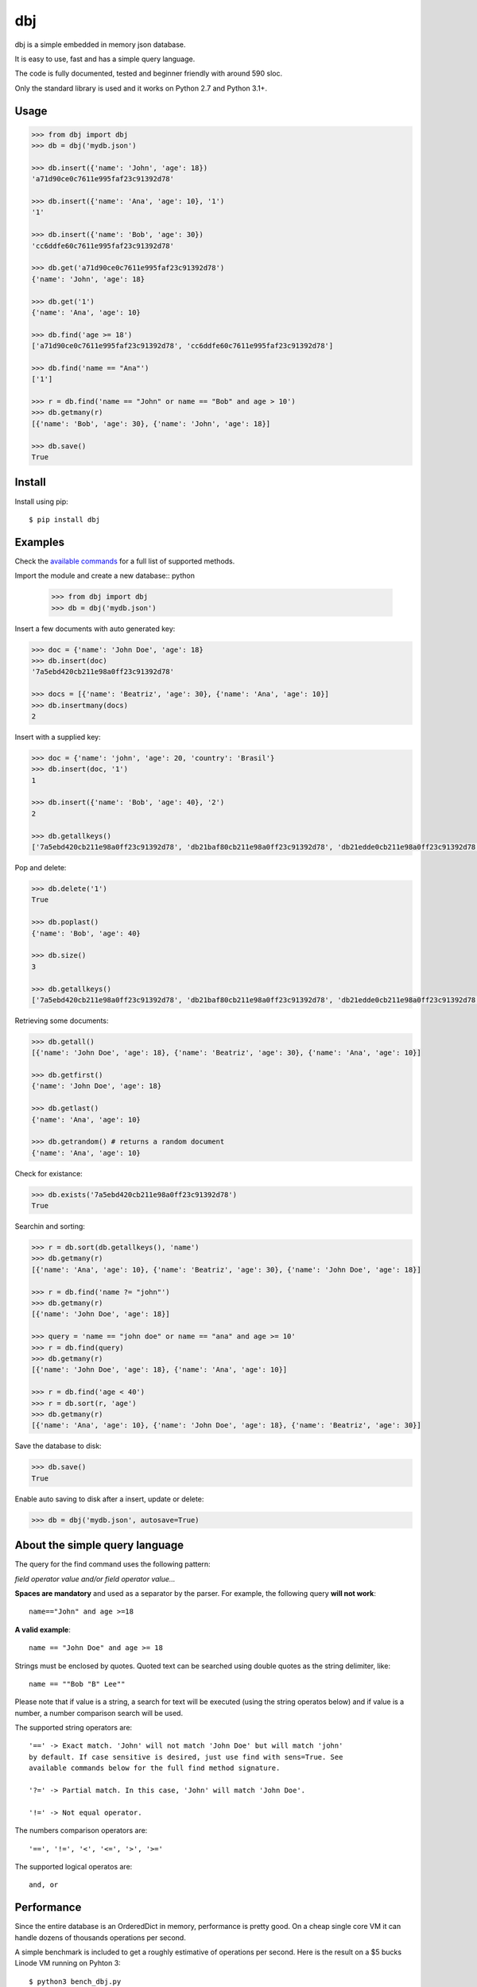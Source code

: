dbj
===

dbj is a simple embedded in memory json database.

It is easy to use, fast and has a simple query language.

The code is fully documented, tested and beginner friendly with around 590 sloc.

Only the standard library is used and it works on Python 2.7 and Python 3.1+.


Usage
-----

.. code-block:: python

    >>> from dbj import dbj
    >>> db = dbj('mydb.json')

    >>> db.insert({'name': 'John', 'age': 18})
    'a71d90ce0c7611e995faf23c91392d78'

    >>> db.insert({'name': 'Ana', 'age': 10}, '1')
    '1'

    >>> db.insert({'name': 'Bob', 'age': 30})
    'cc6ddfe60c7611e995faf23c91392d78'

    >>> db.get('a71d90ce0c7611e995faf23c91392d78')
    {'name': 'John', 'age': 18}

    >>> db.get('1')
    {'name': 'Ana', 'age': 10}

    >>> db.find('age >= 18')
    ['a71d90ce0c7611e995faf23c91392d78', 'cc6ddfe60c7611e995faf23c91392d78']

    >>> db.find('name == "Ana"')
    ['1']

    >>> r = db.find('name == "John" or name == "Bob" and age > 10')
    >>> db.getmany(r)
    [{'name': 'Bob', 'age': 30}, {'name': 'John', 'age': 18}]

    >>> db.save()
    True


Install
-------

Install using pip::

    $ pip install dbj


Examples
--------

Check the `available commands`_ for a full list of supported methods.

Import the module and create a new database:: python

    >>> from dbj import dbj
    >>> db = dbj('mydb.json')

Insert a few documents with auto generated key:

.. code-block:: python

    >>> doc = {'name': 'John Doe', 'age': 18}
    >>> db.insert(doc)
    '7a5ebd420cb211e98a0ff23c91392d78'

    >>> docs = [{'name': 'Beatriz', 'age': 30}, {'name': 'Ana', 'age': 10}]
    >>> db.insertmany(docs)
    2

Insert with a supplied key:

.. code-block:: python

    >>> doc = {'name': 'john', 'age': 20, 'country': 'Brasil'}
    >>> db.insert(doc, '1')
    1

    >>> db.insert({'name': 'Bob', 'age': 40}, '2')
    2

    >>> db.getallkeys()
    ['7a5ebd420cb211e98a0ff23c91392d78', 'db21baf80cb211e98a0ff23c91392d78', 'db21edde0cb211e98a0ff23c91392d78', '1', '2']

Pop and delete:

.. code-block:: python

    >>> db.delete('1')
    True

    >>> db.poplast()
    {'name': 'Bob', 'age': 40}

    >>> db.size()
    3

    >>> db.getallkeys()
    ['7a5ebd420cb211e98a0ff23c91392d78', 'db21baf80cb211e98a0ff23c91392d78', 'db21edde0cb211e98a0ff23c91392d78']

Retrieving some documents:

.. code-block:: python

    >>> db.getall()
    [{'name': 'John Doe', 'age': 18}, {'name': 'Beatriz', 'age': 30}, {'name': 'Ana', 'age': 10}]

    >>> db.getfirst()
    {'name': 'John Doe', 'age': 18}

    >>> db.getlast()
    {'name': 'Ana', 'age': 10}

    >>> db.getrandom() # returns a random document
    {'name': 'Ana', 'age': 10}

Check for existance:

.. code-block:: python

    >>> db.exists('7a5ebd420cb211e98a0ff23c91392d78')
    True

Searchin and sorting:

.. code-block:: python

    >>> r = db.sort(db.getallkeys(), 'name')
    >>> db.getmany(r)
    [{'name': 'Ana', 'age': 10}, {'name': 'Beatriz', 'age': 30}, {'name': 'John Doe', 'age': 18}]

    >>> r = db.find('name ?= "john"')
    >>> db.getmany(r)
    [{'name': 'John Doe', 'age': 18}]

    >>> query = 'name == "john doe" or name == "ana" and age >= 10'
    >>> r = db.find(query)
    >>> db.getmany(r)
    [{'name': 'John Doe', 'age': 18}, {'name': 'Ana', 'age': 10}]

    >>> r = db.find('age < 40')
    >>> r = db.sort(r, 'age')
    >>> db.getmany(r)
    [{'name': 'Ana', 'age': 10}, {'name': 'John Doe', 'age': 18}, {'name': 'Beatriz', 'age': 30}]

Save the database to disk:

.. code-block:: python

    >>> db.save()
    True

Enable auto saving to disk after a insert, update or delete:

.. code-block:: python

    >>> db = dbj('mydb.json', autosave=True)


About the simple query language
-------------------------------

The query for the find command uses the following pattern:

*field operator value and/or field operator value...*

**Spaces are mandatory** and used as a separator by the parser. For example,
the following query **will not work**::

    name=="John" and age >=18

**A valid example**::

    name == "John Doe" and age >= 18

Strings must be enclosed by quotes. Quoted text can be searched using double
quotes as the string delimiter, like::

    name == ""Bob "B" Lee""

Please note that if value is a string, a search for text will be executed
(using the string operatos below) and if value is a number, a number comparison
search will be used.

The supported string operators are::

    '==' -> Exact match. 'John' will not match 'John Doe' but will match 'john'
    by default. If case sensitive is desired, just use find with sens=True. See
    available commands below for the full find method signature.

    '?=' -> Partial match. In this case, 'John' will match 'John Doe'.

    '!=' -> Not equal operator.

The numbers comparison operators are::

    '==', '!=', '<', '<=', '>', '>='

The supported logical operatos are::

    and, or


Performance
-----------

Since the entire database is an OrderedDict in memory, performance is pretty
good. On a cheap single core VM it can handle dozens of thousands operations
per second.

A simple benchmark is included to get a roughly estimative of operations per
second. Here is the result on a $5 bucks Linode VM running on Pyhton 3::

    $ python3 bench_dbj.py

    --------------------------------

    Inserting 100000 documents using auto generated uuid1 key...
    Done! Time spent: 2.66s
    Inserted: 100000
    Rate: 37632 ops/s

    --------------------------------

    Clearing the database...
    Done!

    --------------------------------

    Inserting 100000 documents using a supplied key...
    Done! Time spent: 0.53s
    Inserted: 100000
    Rate: 190029 ops/s

    --------------------------------

    Retrieving 100000 documents one at a time...
    Done! Time spent: 1.52s
    Retrieved: 100000
    Rate: 65823 ops/s

    --------------------------------

    Saving database to disk...
    Done! Time spent: 0.94s

    --------------------------------

    Deleting 100000 documents one at a time...
    Done! Time spent: 0.22s
    Deleted: 100000
    Rate: 461249 ops/s

    --------------------------------

    Removing file...
    Done!

    Peak memory usage: 60.45 MB


Available commands
------------------

**insert(document, key=None) -> Create a new document on database.**
    Args:
        document (dict): The document to be created.
        key (str, optional): The document unique key. Defaults to uuid1.
    Returns:
        The document key.

**insertmany(documents) -> Insert multiple documents on database.**

Args:
    documents (list): List containing the documents to insert.
Returns:
    Number of inserted documents.

**save() -> Save database to disk.**

**clear() -> Remove all documents from database.**

**size() -> Return the number of documents on database.**

**exists(key) -> Check if a document exists on database.**

Args:
    key (str): The document key.

Returns:
    True or False if it does not exist.

**delete(key) -> Delete a document on database.**
Args:
    key (str): The document key.
Returns:
    True or False if it does not exist.

**deletemany(keys) -> Delete multiple documents on database.**
Args:
    keys (list): List containing the keys of the documents to delete.
Returns:
    Number of deleted documents.

**update(key, values) -> Add/update values on a document.**
Args:
    key (str): The document key.
    values (dict): The values to be added/updated.
Returns:
    True or False if document does not exist.

**updatemany(keys, values) -> Add/update values on multiple documents.**
Args:
    keys (list): List containing the keys of the documents to update.
    values (dict): The values to be added/updated.
Returns:
    Number of updated documents.

**get(key) -> Get a document on database.**
Args:
    key (str): The document key.
Returns:
    The document or False if it does not exist.

**getmany(keys) -> Get multiple documents from database.**
Args:
    keys (list): List containing the keys of the documents to retrieve.
Returns:
    List of documents.

**getall() -> Return a list containing all documents on database.**

**getallkeys() -> Return a list containing all keys on database.**

**getrandom() -> Get a random document on database.**
Returns:
    A document or False if database is empty.

**getfirst(self) -> Get the first inserted document on database.**
Returns:
    The first inserted document or False if database is empty.

**getlast() -> Get the last inserted document on database.**
Returns:
    The last inserted document or False if database is empty.

**getfirstkey() -> Get the first key on database.**
Returns:
    The first key or False if database is empty.

**getlastkey() -> Get the last key on database.**
Returns:
    The last key or False if database is empty.

**pop(key) -> Get the document from database and remove it.**
Args:
    key (str): The document key.
Returns:
    The document or False if it does not exist.

**popfirst() -> Get the first inserted document on database and remove it.**
Returns:
    The first inserted document or False if database is empty.

**poplast() -> Get the last inserted document on database and remove it.**
Returns:
    The last inserted document or False if database is empty.

**sort(keys, field, reverse=False) -> Sort the documents using the field provided.**
Args:
    keys (list): List containing the keys of the documents to sort.
    field (str): Field to sort.
    reverse (bool, optional): Reverse search. Defaults to False.
Returns:
    Sorted list with the documents keys.

**findtext(field, text, exact=False, sens=False, inverse=False, asc=True) ->
    Simple text search on the provided field.**
Args:
    field (str): The field to search.
    text (str): The value to be searched.
    exact (bool, optional): Exact text match. Defaults to False.
    sens (bool, optional): Case sensitive. Defaults to False.
    inverse (bool, optional): Inverse search, return the documents that
        do not match the search. Defaults to False.
    asc (bool, optional): Ascii conversion before matching, this
        matches text like 'cafe' and 'café'. Defaults to True.
Returns:
    List with the keys of the documents that matched the search.

**findnum(expression) -> Simple number comparison search on provided field.**
Args:
    expression (str): The comparison expression to use, e.g.,
        "age >= 18". The pattern is 'field operator number'.
Returns:
    List with the keys of the documents that matched the search.

**find(query, sens=False, asc=True) -> Simple query like search.**
Args:
    query (str): The query to use, examples:
        1. age >= 18
        2. description ?= "dbj is a"
        3. name != "John" and age < 18
        4. name == "Ana" or name == ""Bob "B" Lee"" and age >= 30
        The pattern is:
            'field operator value and/or field operator value...'
    sens (bool, optional): Case sensitive. Defaults to False.
    asc (bool, optional): Ascii conversion before matching, this
        matches text like 'cafe' and 'café'. Defaults to True.
Returns:
    List with the keys of the documents that matched the search.


Notes
-----

- Works on Python 2.7 and Python 3
- Uses only Python standard library for maximum compatibility
